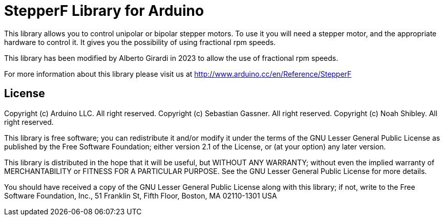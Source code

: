 :repository-owner: arduino-libraries
:repository-name: StepperF

= {repository-name} Library for Arduino =


This library allows you to control unipolar or bipolar stepper motors. To use it you will need a stepper motor, and the appropriate hardware to control it.
It gives you the possibility of using fractional rpm speeds.

This library has been modified by Alberto Girardi in 2023 to allow the use of fractional rpm speeds.

For more information about this library please visit us at
http://www.arduino.cc/en/Reference/{repository-name}

== License ==

Copyright (c) Arduino LLC. All right reserved.
Copyright (c) Sebastian Gassner. All right reserved.
Copyright (c) Noah Shibley. All right reserved.

This library is free software; you can redistribute it and/or
modify it under the terms of the GNU Lesser General Public
License as published by the Free Software Foundation; either
version 2.1 of the License, or (at your option) any later version.

This library is distributed in the hope that it will be useful,
but WITHOUT ANY WARRANTY; without even the implied warranty of
MERCHANTABILITY or FITNESS FOR A PARTICULAR PURPOSE. See the GNU
Lesser General Public License for more details.

You should have received a copy of the GNU Lesser General Public
License along with this library; if not, write to the Free Software
Foundation, Inc., 51 Franklin St, Fifth Floor, Boston, MA 02110-1301 USA
